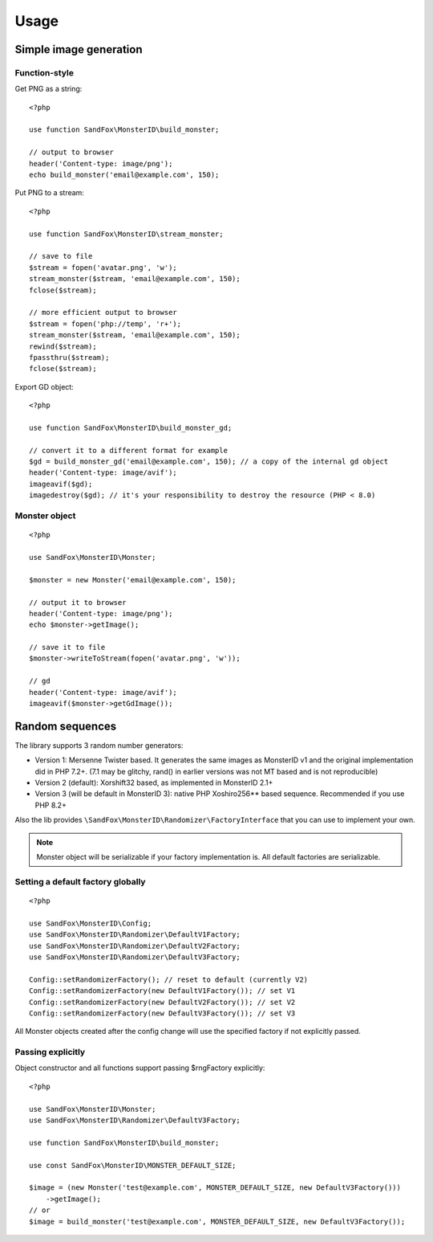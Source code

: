 Usage
#####

.. highlight:: php

Simple image generation
=======================

Function-style
--------------

Get PNG as a string::

    <?php

    use function SandFox\MonsterID\build_monster;

    // output to browser
    header('Content-type: image/png');
    echo build_monster('email@example.com', 150);

Put PNG to a stream::

    <?php

    use function SandFox\MonsterID\stream_monster;

    // save to file
    $stream = fopen('avatar.png', 'w');
    stream_monster($stream, 'email@example.com', 150);
    fclose($stream);

    // more efficient output to browser
    $stream = fopen('php://temp', 'r+');
    stream_monster($stream, 'email@example.com', 150);
    rewind($stream);
    fpassthru($stream);
    fclose($stream);

Export GD object::

    <?php

    use function SandFox\MonsterID\build_monster_gd;

    // convert it to a different format for example
    $gd = build_monster_gd('email@example.com', 150); // a copy of the internal gd object
    header('Content-type: image/avif');
    imageavif($gd);
    imagedestroy($gd); // it's your responsibility to destroy the resource (PHP < 8.0)

Monster object
--------------

::

    <?php

    use SandFox\MonsterID\Monster;

    $monster = new Monster('email@example.com', 150);

    // output it to browser
    header('Content-type: image/png');
    echo $monster->getImage();

    // save it to file
    $monster->writeToStream(fopen('avatar.png', 'w'));

    // gd
    header('Content-type: image/avif');
    imageavif($monster->getGdImage());

Random sequences
================

.. versionadded:: 2.2

The library supports 3 random number generators:

* Version 1: Mersenne Twister based.
  It generates the same images as MonsterID v1 and the original implementation did in PHP 7.2+.
  (7.1 may be glitchy, rand() in earlier versions was not MT based and is not reproducible)
* Version 2 (default): Xorshift32 based, as implemented in MonsterID 2.1+
* Version 3 (will be default in MonsterID 3): native PHP Xoshiro256** based sequence.
  Recommended if you use PHP 8.2+

Also the lib provides ``\SandFox\MonsterID\Randomizer\FactoryInterface`` that you can use to implement your own.

.. note::
    Monster object will be serializable if your factory implementation is.
    All default factories are serializable.

Setting a default factory globally
----------------------------------

::

    <?php

    use SandFox\MonsterID\Config;
    use SandFox\MonsterID\Randomizer\DefaultV1Factory;
    use SandFox\MonsterID\Randomizer\DefaultV2Factory;
    use SandFox\MonsterID\Randomizer\DefaultV3Factory;

    Config::setRandomizerFactory(); // reset to default (currently V2)
    Config::setRandomizerFactory(new DefaultV1Factory()); // set V1
    Config::setRandomizerFactory(new DefaultV2Factory()); // set V2
    Config::setRandomizerFactory(new DefaultV3Factory()); // set V3

All Monster objects created after the config change will use the specified factory if not explicitly passed.

Passing explicitly
------------------

Object constructor and all functions support passing $rngFactory explicitly::

    <?php

    use SandFox\MonsterID\Monster;
    use SandFox\MonsterID\Randomizer\DefaultV3Factory;

    use function SandFox\MonsterID\build_monster;

    use const SandFox\MonsterID\MONSTER_DEFAULT_SIZE;

    $image = (new Monster('test@example.com', MONSTER_DEFAULT_SIZE, new DefaultV3Factory()))
        ->getImage();
    // or
    $image = build_monster('test@example.com', MONSTER_DEFAULT_SIZE, new DefaultV3Factory());

